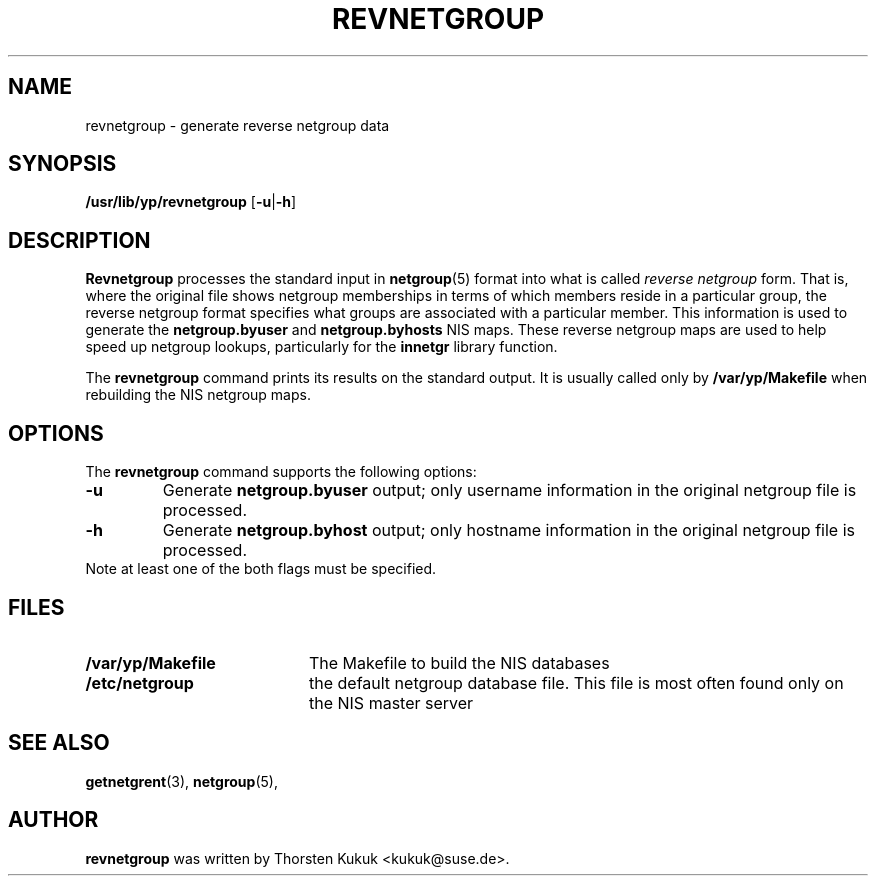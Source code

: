 .\" -*- nroff -*-
.TH REVNETGROUP 8 "August 2001" "YP Server" "Reference Manual"
.SH NAME
revnetgroup \- generate reverse netgroup data
.SH SYNOPSIS
\fB/usr/lib/yp/revnetgroup\fR [\fB-u\fR|\fB-h\fR]
.SH DESCRIPTION
.B Revnetgroup
processes the standard input in
.BR netgroup (5)
format into what is called
.I reverse netgroup
form. That is, where the original file shows netgroup memberships in
terms of which members reside in a particular
group, the reverse netgroup format specifies what groups are associated
with a particular member. This information is used to generate the
.B netgroup.byuser
and
.B netgroup.byhosts
NIS maps. These reverse netgroup maps are used to help speed up
netgroup lookups, particularly for the
.B innetgr
library function.
.PP
The
.B revnetgroup
command prints its results on the standard output. It is usually called
only by
.B /var/yp/Makefile
when rebuilding the NIS netgroup maps.
.SH OPTIONS
The
.B revnetgroup
command supports the following options:
.TP
.B \-u
Generate
.B netgroup.byuser
output; only username information in the
original netgroup file is processed.
.TP
.B \-h
Generate
.B netgroup.byhost
output; only hostname information in the
original netgroup file is processed. 
.TP
Note at least one of the both flags must be specified.
.SH FILES
.PD 0
.TP 20
.B /var/yp/Makefile
The Makefile to build the NIS databases
.TP
.B /etc/netgroup
the default netgroup database file. This file is most often found
only on the NIS master server
.PD
.SH "SEE ALSO"
.BR getnetgrent (3),
.BR netgroup (5),
.SH AUTHOR
.B revnetgroup
was written by Thorsten Kukuk <kukuk@suse.de>.
